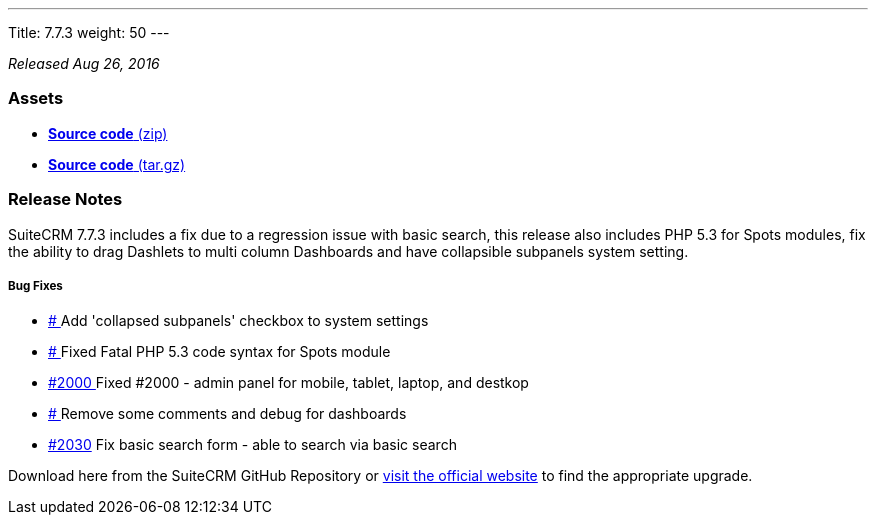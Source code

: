 ---
Title: 7.7.3
weight: 50
---

:experimental:

_Released Aug 26, 2016_

=== Assets

* https://github.com/salesagility/SuiteCRM/archive/v7.7.3.zip[*Source
code* (zip)]
* https://github.com/salesagility/SuiteCRM/archive/v7.7.3.tar.gz[*Source
code* (tar.gz)]

=== Release Notes

SuiteCRM 7.7.3 includes a fix due to a regression issue with basic
search, this release also includes PHP 5.3 for Spots modules, fix the
ability to drag Dashlets to multi column Dashboards and have collapsible
subpanels system setting.

[discrete]
===== Bug Fixes
* https://github.com/salesagility/SuiteCRM/issues/[# ] Add 'collapsed subpanels' checkbox to system settings
* https://github.com/salesagility/SuiteCRM/issues/[# ] Fixed Fatal PHP 5.3 code syntax for Spots module
* https://github.com/salesagility/SuiteCRM/issues/2000[#2000 ] Fixed #2000 - admin panel for mobile, tablet, laptop, and destkop
* https://github.com/salesagility/SuiteCRM/issues/[# ] Remove some comments and debug for dashboards
* https://github.com/salesagility/SuiteCRM/issues/2030[#2030]  Fix basic search form - able to search via basic search

Download here from the SuiteCRM GitHub Repository or
https://suitecrm.com/download[visit the official website] to find the
appropriate upgrade.